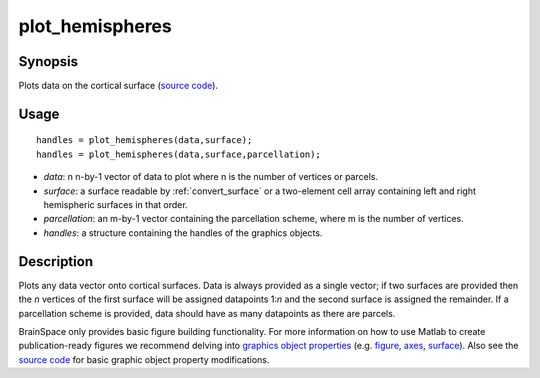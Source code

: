 .. plot_hemispheres:

==================
plot_hemispheres
==================

------------------
Synopsis
------------------

Plots data on the cortical surface (`source code
<https://github.com/MICA-MNI/BrainSpace/blob/master/matlab/plot_data/plot_hemispheres.m>`_).


------------------
Usage
------------------

::

   handles = plot_hemispheres(data,surface);
   handles = plot_hemispheres(data,surface,parcellation);

- *data*: n n-by-1 vector of data to plot where n is the number of vertices or parcels.
- *surface*: a surface readable by :ref:`convert_surface` or a two-element cell array containing left and right hemispheric surfaces in that order. 
- *parcellation*: an m-by-1 vector containing the parcellation scheme, where m is the number of vertices. 
- *handles*: a structure containing the handles of the graphics objects. 

------------------
Description
------------------

Plots any data vector onto cortical surfaces. Data is always provided as a
single vector; if two surfaces are provided then the *n* vertices of the first
surface will be assigned datapoints 1:*n* and the second surface is assigned the
remainder. If a parcellation scheme is provided, data should have as many
datapoints as there are parcels.  

BrainSpace only provides basic figure building functionality. For more
information on how to use Matlab to create publication-ready figures we
recommend delving into `graphics object properties
<https://www.mathworks.com/help/matlab/graphics-object-properties.html>`_ (e.g.
`figure
<https://www.mathworks.com/help/matlab/ref/matlab.ui.figure-properties.html>`_,
`axes
<https://www.mathworks.com/help/matlab/ref/matlab.graphics.axis.axes-properties.html>`_,
`surface
<https://www.mathworks.com/help/matlab/ref/matlab.graphics.primitive.surface-properties.html>`_).
Also see the `source code
<https://github.com/MICA-MNI/BrainSpace/blob/master/matlab/plot_data/plot_hemispheres.m>`_
for basic graphic object property modifications.

